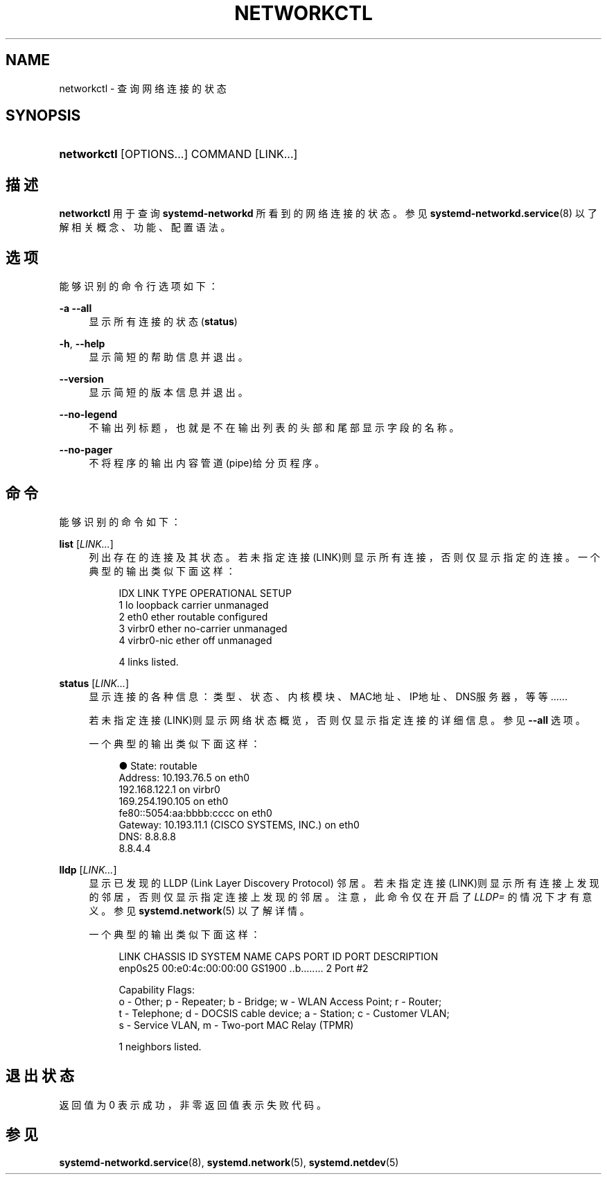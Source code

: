 '\" t
.TH "NETWORKCTL" "1" "" "systemd 231" "networkctl"
.\" -----------------------------------------------------------------
.\" * Define some portability stuff
.\" -----------------------------------------------------------------
.\" ~~~~~~~~~~~~~~~~~~~~~~~~~~~~~~~~~~~~~~~~~~~~~~~~~~~~~~~~~~~~~~~~~
.\" http://bugs.debian.org/507673
.\" http://lists.gnu.org/archive/html/groff/2009-02/msg00013.html
.\" ~~~~~~~~~~~~~~~~~~~~~~~~~~~~~~~~~~~~~~~~~~~~~~~~~~~~~~~~~~~~~~~~~
.ie \n(.g .ds Aq \(aq
.el       .ds Aq '
.\" -----------------------------------------------------------------
.\" * set default formatting
.\" -----------------------------------------------------------------
.\" disable hyphenation
.nh
.\" disable justification (adjust text to left margin only)
.ad l
.\" -----------------------------------------------------------------
.\" * MAIN CONTENT STARTS HERE *
.\" -----------------------------------------------------------------
.SH "NAME"
networkctl \- 查询网络连接的状态
.SH "SYNOPSIS"
.HP \w'\fBnetworkctl\fR\ 'u
\fBnetworkctl\fR [OPTIONS...] COMMAND [LINK...]
.SH "描述"
.PP
\fBnetworkctl\fR
用于查询
\fBsystemd\-networkd\fR
所看到的网络连接的状态。 参见
\fBsystemd-networkd.service\fR(8)
以了解相关概念、功能、配置语法。
.SH "选项"
.PP
能够识别的命令行选项如下：
.PP
\fB\-a\fR \fB\-\-all\fR
.RS 4
显示所有连接的状态(\fBstatus\fR)
.RE
.PP
\fB\-h\fR, \fB\-\-help\fR
.RS 4
显示简短的帮助信息并退出。
.RE
.PP
\fB\-\-version\fR
.RS 4
显示简短的版本信息并退出。
.RE
.PP
\fB\-\-no\-legend\fR
.RS 4
不输出列标题， 也就是不在输出列表的头部和尾部显示字段的名称。
.RE
.PP
\fB\-\-no\-pager\fR
.RS 4
不将程序的输出内容管道(pipe)给分页程序。
.RE
.SH "命令"
.PP
能够识别的命令如下：
.PP
\fBlist\fR [\fILINK\&.\&.\&.\fR]
.RS 4
列出存在的连接及其状态。若未指定连接(LINK)则显示所有连接， 否则仅显示指定的连接。一个典型的输出类似下面这样：
.sp
.if n \{\
.RS 4
.\}
.nf
IDX LINK         TYPE     OPERATIONAL SETUP
  1 lo           loopback carrier     unmanaged
  2 eth0         ether    routable    configured
  3 virbr0       ether    no\-carrier  unmanaged
  4 virbr0\-nic   ether    off         unmanaged

4 links listed\&.
.fi
.if n \{\
.RE
.\}
.RE
.PP
\fBstatus\fR [\fILINK\&.\&.\&.\fR]
.RS 4
显示连接的各种信息： 类型、状态、内核模块、MAC地址、IP地址、DNS服务器，等等\&...\&...
.sp
若未指定连接(LINK)则显示网络状态概览，否则仅显示指定连接的详细信息。 参见
\fB\-\-all\fR
选项。
.sp
一个典型的输出类似下面这样：
.sp
.if n \{\
.RS 4
.\}
.nf
●      State: routable
     Address: 10\&.193\&.76\&.5 on eth0
              192\&.168\&.122\&.1 on virbr0
              169\&.254\&.190\&.105 on eth0
              fe80::5054:aa:bbbb:cccc on eth0
     Gateway: 10\&.193\&.11\&.1 (CISCO SYSTEMS, INC\&.) on eth0
         DNS: 8\&.8\&.8\&.8
              8\&.8\&.4\&.4
.fi
.if n \{\
.RE
.\}
.RE
.PP
\fBlldp\fR [\fILINK\&.\&.\&.\fR]
.RS 4
显示已发现的 LLDP (Link Layer Discovery Protocol) 邻居。 若未指定连接(LINK)则显示所有连接上发现的邻居，否则仅显示指定连接上发现的邻居。 注意，此命令仅在开启了
\fILLDP=\fR
的情况下才有意义。参见
\fBsystemd.network\fR(5)
以了解详情。
.sp
一个典型的输出类似下面这样：
.sp
.if n \{\
.RS 4
.\}
.nf
LINK             CHASSIS ID        SYSTEM NAME      CAPS        PORT ID           PORT DESCRIPTION
enp0s25          00:e0:4c:00:00:00 GS1900           \&.\&.b\&.\&.\&.\&.\&.\&.\&.\&. 2                 Port #2

Capability Flags:
o \- Other; p \- Repeater;  b \- Bridge; w \- WLAN Access Point; r \- Router;
t \- Telephone; d \- DOCSIS cable device; a \- Station; c \- Customer VLAN;
s \- Service VLAN, m \- Two\-port MAC Relay (TPMR)

1 neighbors listed\&.
.fi
.if n \{\
.RE
.\}
.RE
.SH "退出状态"
.PP
返回值为 0 表示成功， 非零返回值表示失败代码。
.SH "参见"
.PP
\fBsystemd-networkd.service\fR(8),
\fBsystemd.network\fR(5),
\fBsystemd.netdev\fR(5)
.\" manpages-zh translator: 金步国
.\" manpages-zh comment: 金步国作品集：http://www.jinbuguo.com
